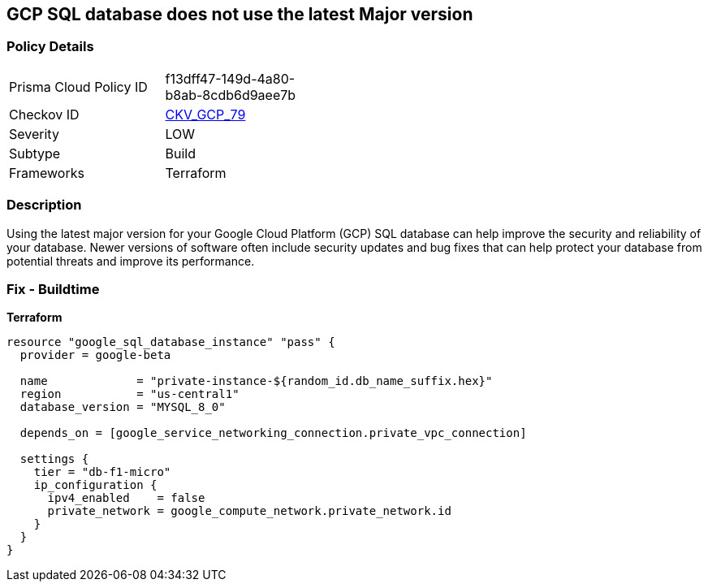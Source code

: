 == GCP SQL database does not use the latest Major version


=== Policy Details
[width=45%]
[cols="1,1"]
|=== 
|Prisma Cloud Policy ID 
| f13dff47-149d-4a80-b8ab-8cdb6d9aee7b

|Checkov ID 
| https://github.com/bridgecrewio/checkov/tree/master/checkov/terraform/checks/resource/gcp/CloudSqlMajorVersion.py[CKV_GCP_79]

|Severity
|LOW

|Subtype
|Build

|Frameworks
|Terraform

|=== 



=== Description

Using the latest major version for your Google Cloud Platform (GCP) SQL database can help improve the security and reliability of your database.
Newer versions of software often include security updates and bug fixes that can help protect your database from potential threats and improve its performance.

=== Fix - Buildtime


*Terraform* 




[source,go]
----
resource "google_sql_database_instance" "pass" {
  provider = google-beta

  name             = "private-instance-${random_id.db_name_suffix.hex}"
  region           = "us-central1"
  database_version = "MYSQL_8_0"

  depends_on = [google_service_networking_connection.private_vpc_connection]

  settings {
    tier = "db-f1-micro"
    ip_configuration {
      ipv4_enabled    = false
      private_network = google_compute_network.private_network.id
    }
  }
}
----

